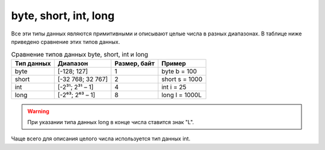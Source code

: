 .. _PhysiCell_java_Data_types_Int:

byte, short, int, long
======================

.. role:: raw-html(raw)
   :format: html

.. raw:: html

    <style>
    table {
        border-collapse: collapse;
        width: 100%;
        background-color: white;
        table-layout: fixed;
    }
    th, td {
        border: 1px solid #dddddd;
        text-align: left;
        padding: 8px;
        word-wrap: break-word;
        overflow-wrap: break-word;
        hyphens: auto;
        -webkit-hyphens: auto;
        -moz-hyphens: auto;
        white-space: normal;
    }
    td p {
        word-wrap: break-word;
        overflow-wrap: break-word;
        word-break: break-all;
        hyphens: auto;
        -webkit-hyphens: auto;
        -moz-hyphens: auto;
        white-space: normal;
        margin: 0; /* убираем лишние отступы, если нужно */
    }
    /* ДОБАВЬТЕ ЭТИ СТИЛИ — КЛЮЧЕВОЕ ИЗМЕНЕНИЕ! */
    .line-block,
    .line-block .line {
        white-space: normal !important;
        word-wrap: break-word !important;
        overflow-wrap: break-word !important;
        hyphens: auto !important;
        -webkit-hyphens: auto !important;
        -moz-hyphens: auto !important;
    }
    tr:nth-child(even) {
        background-color: white;
    }
    th {
        background-color: #2980B9;
        color: white;
    }
    .table-bottom-margin {
        margin-top: 20px;
    }
    </style>

Все эти типы данных являются примитивными и описывают целые числа в разных диапазонах. В таблице ниже приведено сравнение этих типов данных.

.. list-table:: Сравнение типов данных byte, short, int и long
   :header-rows: 1

   * - Тип данных
     - Диапазон
     - Размер, байт
     - Пример

   * - byte
     - [-128; 127]
     - 1
     - byte b = 100
   * - short
     - [-32 768; 32 767]
     - 2
     - short s = 1000
   * - int
     - [-2³¹; 2³¹ – 1]
     - 4
     - int i = 25
   * - long
     - [-2⁶³; 2⁶³ – 1]
     - 8
     - long l = 1000L

.. warning::
  При указании типа данных long в конце числа ставится знак "L".

Чаще всего для описания целого числа используется тип данных int.